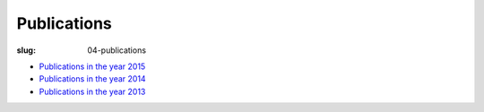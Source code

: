 Publications
############
:slug: 04-publications

- `Publications in the year 2015 <{filename}/pages/04-2015-publications.rst>`_
- `Publications in the year 2014 <{filename}/pages/04-2014-publications.rst>`_
- `Publications in the year 2013 <{filename}/pages/04-2013-publications.rst>`_

